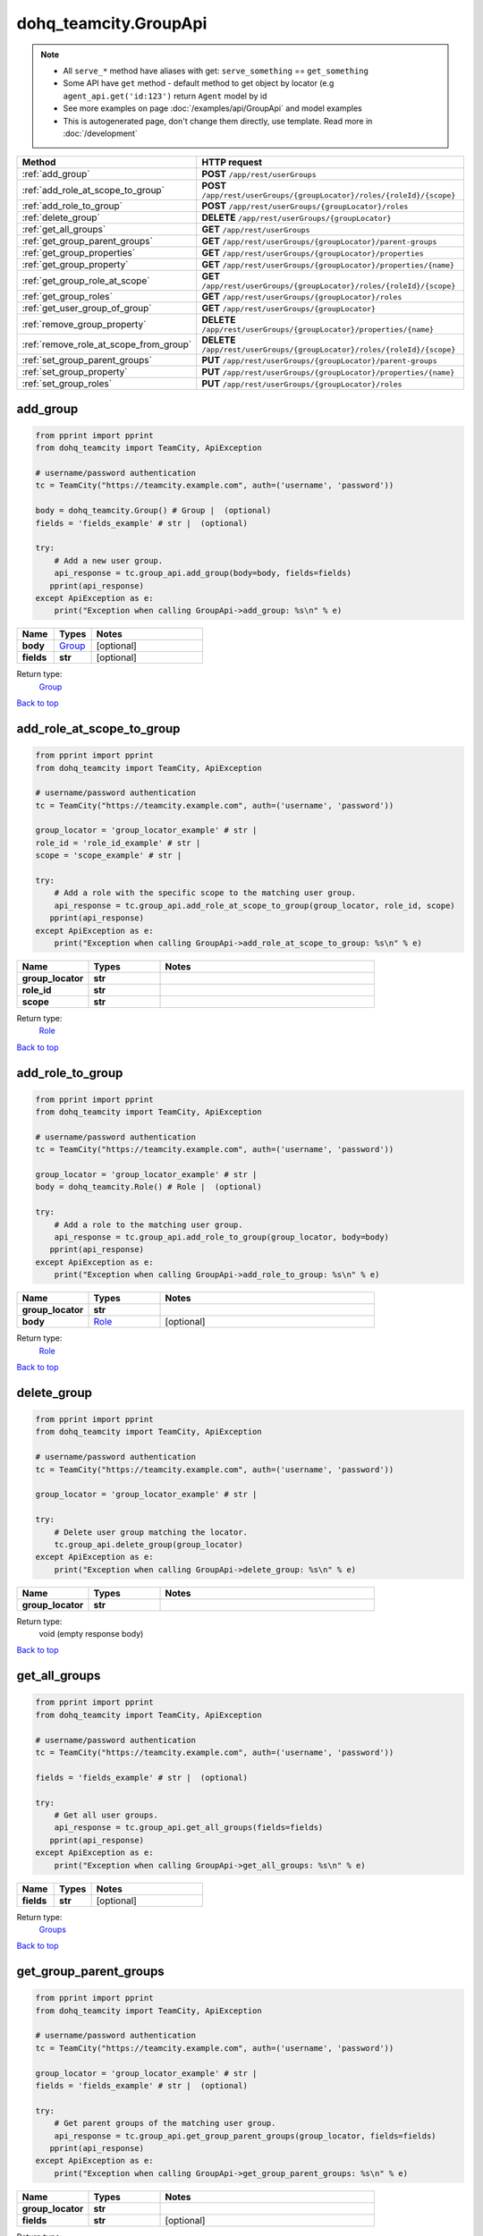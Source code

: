 dohq_teamcity.GroupApi
######################################

.. note::

   + All ``serve_*`` method have aliases with get: ``serve_something`` == ``get_something``
   + Some API have ``get`` method - default method to get object by locator (e.g ``agent_api.get('id:123')`` return ``Agent`` model by id
   + See more examples on page :doc:`/examples/api/GroupApi` and model examples
   + This is autogenerated page, don't change them directly, use template. Read more in :doc:`/development`

.. list-table::
   :widths: 20 80
   :header-rows: 1

   * - Method
     - HTTP request
   * - :ref:`add_group`
     - **POST** ``/app/rest/userGroups``
   * - :ref:`add_role_at_scope_to_group`
     - **POST** ``/app/rest/userGroups/{groupLocator}/roles/{roleId}/{scope}``
   * - :ref:`add_role_to_group`
     - **POST** ``/app/rest/userGroups/{groupLocator}/roles``
   * - :ref:`delete_group`
     - **DELETE** ``/app/rest/userGroups/{groupLocator}``
   * - :ref:`get_all_groups`
     - **GET** ``/app/rest/userGroups``
   * - :ref:`get_group_parent_groups`
     - **GET** ``/app/rest/userGroups/{groupLocator}/parent-groups``
   * - :ref:`get_group_properties`
     - **GET** ``/app/rest/userGroups/{groupLocator}/properties``
   * - :ref:`get_group_property`
     - **GET** ``/app/rest/userGroups/{groupLocator}/properties/{name}``
   * - :ref:`get_group_role_at_scope`
     - **GET** ``/app/rest/userGroups/{groupLocator}/roles/{roleId}/{scope}``
   * - :ref:`get_group_roles`
     - **GET** ``/app/rest/userGroups/{groupLocator}/roles``
   * - :ref:`get_user_group_of_group`
     - **GET** ``/app/rest/userGroups/{groupLocator}``
   * - :ref:`remove_group_property`
     - **DELETE** ``/app/rest/userGroups/{groupLocator}/properties/{name}``
   * - :ref:`remove_role_at_scope_from_group`
     - **DELETE** ``/app/rest/userGroups/{groupLocator}/roles/{roleId}/{scope}``
   * - :ref:`set_group_parent_groups`
     - **PUT** ``/app/rest/userGroups/{groupLocator}/parent-groups``
   * - :ref:`set_group_property`
     - **PUT** ``/app/rest/userGroups/{groupLocator}/properties/{name}``
   * - :ref:`set_group_roles`
     - **PUT** ``/app/rest/userGroups/{groupLocator}/roles``

.. _add_group:

add_group
-----------------

.. code-block:: python

    from pprint import pprint
    from dohq_teamcity import TeamCity, ApiException

    # username/password authentication
    tc = TeamCity("https://teamcity.example.com", auth=('username', 'password'))

    body = dohq_teamcity.Group() # Group |  (optional)
    fields = 'fields_example' # str |  (optional)

    try:
        # Add a new user group.
        api_response = tc.group_api.add_group(body=body, fields=fields)
       pprint(api_response)
    except ApiException as e:
        print("Exception when calling GroupApi->add_group: %s\n" % e)



.. list-table::
   :widths: 20 20 60
   :header-rows: 1

   * - Name
     - Types
     - Notes

   * - **body**
     - `Group <../models/Group.html>`_
     - [optional] 
   * - **fields**
     - **str**
     - [optional] 

Return type:
    `Group <../models/Group.html>`_

`Back to top <#>`_

.. _add_role_at_scope_to_group:

add_role_at_scope_to_group
-----------------

.. code-block:: python

    from pprint import pprint
    from dohq_teamcity import TeamCity, ApiException

    # username/password authentication
    tc = TeamCity("https://teamcity.example.com", auth=('username', 'password'))

    group_locator = 'group_locator_example' # str | 
    role_id = 'role_id_example' # str | 
    scope = 'scope_example' # str | 

    try:
        # Add a role with the specific scope to the matching user group.
        api_response = tc.group_api.add_role_at_scope_to_group(group_locator, role_id, scope)
       pprint(api_response)
    except ApiException as e:
        print("Exception when calling GroupApi->add_role_at_scope_to_group: %s\n" % e)



.. list-table::
   :widths: 20 20 60
   :header-rows: 1

   * - Name
     - Types
     - Notes

   * - **group_locator**
     - **str**
     - 
   * - **role_id**
     - **str**
     - 
   * - **scope**
     - **str**
     - 

Return type:
    `Role <../models/Role.html>`_

`Back to top <#>`_

.. _add_role_to_group:

add_role_to_group
-----------------

.. code-block:: python

    from pprint import pprint
    from dohq_teamcity import TeamCity, ApiException

    # username/password authentication
    tc = TeamCity("https://teamcity.example.com", auth=('username', 'password'))

    group_locator = 'group_locator_example' # str | 
    body = dohq_teamcity.Role() # Role |  (optional)

    try:
        # Add a role to the matching user group.
        api_response = tc.group_api.add_role_to_group(group_locator, body=body)
       pprint(api_response)
    except ApiException as e:
        print("Exception when calling GroupApi->add_role_to_group: %s\n" % e)



.. list-table::
   :widths: 20 20 60
   :header-rows: 1

   * - Name
     - Types
     - Notes

   * - **group_locator**
     - **str**
     - 
   * - **body**
     - `Role <../models/Role.html>`_
     - [optional] 

Return type:
    `Role <../models/Role.html>`_

`Back to top <#>`_

.. _delete_group:

delete_group
-----------------

.. code-block:: python

    from pprint import pprint
    from dohq_teamcity import TeamCity, ApiException

    # username/password authentication
    tc = TeamCity("https://teamcity.example.com", auth=('username', 'password'))

    group_locator = 'group_locator_example' # str | 

    try:
        # Delete user group matching the locator.
        tc.group_api.delete_group(group_locator)
    except ApiException as e:
        print("Exception when calling GroupApi->delete_group: %s\n" % e)



.. list-table::
   :widths: 20 20 60
   :header-rows: 1

   * - Name
     - Types
     - Notes

   * - **group_locator**
     - **str**
     - 

Return type:
    void (empty response body)

`Back to top <#>`_

.. _get_all_groups:

get_all_groups
-----------------

.. code-block:: python

    from pprint import pprint
    from dohq_teamcity import TeamCity, ApiException

    # username/password authentication
    tc = TeamCity("https://teamcity.example.com", auth=('username', 'password'))

    fields = 'fields_example' # str |  (optional)

    try:
        # Get all user groups.
        api_response = tc.group_api.get_all_groups(fields=fields)
       pprint(api_response)
    except ApiException as e:
        print("Exception when calling GroupApi->get_all_groups: %s\n" % e)



.. list-table::
   :widths: 20 20 60
   :header-rows: 1

   * - Name
     - Types
     - Notes

   * - **fields**
     - **str**
     - [optional] 

Return type:
    `Groups <../models/Groups.html>`_

`Back to top <#>`_

.. _get_group_parent_groups:

get_group_parent_groups
-----------------

.. code-block:: python

    from pprint import pprint
    from dohq_teamcity import TeamCity, ApiException

    # username/password authentication
    tc = TeamCity("https://teamcity.example.com", auth=('username', 'password'))

    group_locator = 'group_locator_example' # str | 
    fields = 'fields_example' # str |  (optional)

    try:
        # Get parent groups of the matching user group.
        api_response = tc.group_api.get_group_parent_groups(group_locator, fields=fields)
       pprint(api_response)
    except ApiException as e:
        print("Exception when calling GroupApi->get_group_parent_groups: %s\n" % e)



.. list-table::
   :widths: 20 20 60
   :header-rows: 1

   * - Name
     - Types
     - Notes

   * - **group_locator**
     - **str**
     - 
   * - **fields**
     - **str**
     - [optional] 

Return type:
    `Groups <../models/Groups.html>`_

`Back to top <#>`_

.. _get_group_properties:

get_group_properties
-----------------

.. code-block:: python

    from pprint import pprint
    from dohq_teamcity import TeamCity, ApiException

    # username/password authentication
    tc = TeamCity("https://teamcity.example.com", auth=('username', 'password'))

    group_locator = 'group_locator_example' # str | 
    fields = 'fields_example' # str |  (optional)

    try:
        # Get properties of the matching user group.
        api_response = tc.group_api.get_group_properties(group_locator, fields=fields)
       pprint(api_response)
    except ApiException as e:
        print("Exception when calling GroupApi->get_group_properties: %s\n" % e)



.. list-table::
   :widths: 20 20 60
   :header-rows: 1

   * - Name
     - Types
     - Notes

   * - **group_locator**
     - **str**
     - 
   * - **fields**
     - **str**
     - [optional] 

Return type:
    `Properties <../models/Properties.html>`_

`Back to top <#>`_

.. _get_group_property:

get_group_property
-----------------

.. code-block:: python

    from pprint import pprint
    from dohq_teamcity import TeamCity, ApiException

    # username/password authentication
    tc = TeamCity("https://teamcity.example.com", auth=('username', 'password'))

    group_locator = 'group_locator_example' # str | 
    name = 'name_example' # str | 

    try:
        # Get a property of the matching user group.
        api_response = tc.group_api.get_group_property(group_locator, name)
       pprint(api_response)
    except ApiException as e:
        print("Exception when calling GroupApi->get_group_property: %s\n" % e)



.. list-table::
   :widths: 20 20 60
   :header-rows: 1

   * - Name
     - Types
     - Notes

   * - **group_locator**
     - **str**
     - 
   * - **name**
     - **str**
     - 

Return type:
    **str**

`Back to top <#>`_

.. _get_group_role_at_scope:

get_group_role_at_scope
-----------------

.. code-block:: python

    from pprint import pprint
    from dohq_teamcity import TeamCity, ApiException

    # username/password authentication
    tc = TeamCity("https://teamcity.example.com", auth=('username', 'password'))

    group_locator = 'group_locator_example' # str | 
    role_id = 'role_id_example' # str | 
    scope = 'scope_example' # str | 

    try:
        # Get a role with the specific scope of the matching user group.
        api_response = tc.group_api.get_group_role_at_scope(group_locator, role_id, scope)
       pprint(api_response)
    except ApiException as e:
        print("Exception when calling GroupApi->get_group_role_at_scope: %s\n" % e)



.. list-table::
   :widths: 20 20 60
   :header-rows: 1

   * - Name
     - Types
     - Notes

   * - **group_locator**
     - **str**
     - 
   * - **role_id**
     - **str**
     - 
   * - **scope**
     - **str**
     - 

Return type:
    `Role <../models/Role.html>`_

`Back to top <#>`_

.. _get_group_roles:

get_group_roles
-----------------

.. code-block:: python

    from pprint import pprint
    from dohq_teamcity import TeamCity, ApiException

    # username/password authentication
    tc = TeamCity("https://teamcity.example.com", auth=('username', 'password'))

    group_locator = 'group_locator_example' # str | 

    try:
        # Get all roles of the matching user group.
        api_response = tc.group_api.get_group_roles(group_locator)
       pprint(api_response)
    except ApiException as e:
        print("Exception when calling GroupApi->get_group_roles: %s\n" % e)



.. list-table::
   :widths: 20 20 60
   :header-rows: 1

   * - Name
     - Types
     - Notes

   * - **group_locator**
     - **str**
     - 

Return type:
    `Roles <../models/Roles.html>`_

`Back to top <#>`_

.. _get_user_group_of_group:

get_user_group_of_group
-----------------

.. code-block:: python

    from pprint import pprint
    from dohq_teamcity import TeamCity, ApiException

    # username/password authentication
    tc = TeamCity("https://teamcity.example.com", auth=('username', 'password'))

    group_locator = 'group_locator_example' # str | 
    fields = 'fields_example' # str |  (optional)

    try:
        # Get user group matching the locator.
        api_response = tc.group_api.get_user_group_of_group(group_locator, fields=fields)
       pprint(api_response)
    except ApiException as e:
        print("Exception when calling GroupApi->get_user_group_of_group: %s\n" % e)



.. list-table::
   :widths: 20 20 60
   :header-rows: 1

   * - Name
     - Types
     - Notes

   * - **group_locator**
     - **str**
     - 
   * - **fields**
     - **str**
     - [optional] 

Return type:
    `Group <../models/Group.html>`_

`Back to top <#>`_

.. _remove_group_property:

remove_group_property
-----------------

.. code-block:: python

    from pprint import pprint
    from dohq_teamcity import TeamCity, ApiException

    # username/password authentication
    tc = TeamCity("https://teamcity.example.com", auth=('username', 'password'))

    group_locator = 'group_locator_example' # str | 
    name = 'name_example' # str | 

    try:
        # Remove a property of the matching user group.
        tc.group_api.remove_group_property(group_locator, name)
    except ApiException as e:
        print("Exception when calling GroupApi->remove_group_property: %s\n" % e)



.. list-table::
   :widths: 20 20 60
   :header-rows: 1

   * - Name
     - Types
     - Notes

   * - **group_locator**
     - **str**
     - 
   * - **name**
     - **str**
     - 

Return type:
    void (empty response body)

`Back to top <#>`_

.. _remove_role_at_scope_from_group:

remove_role_at_scope_from_group
-----------------

.. code-block:: python

    from pprint import pprint
    from dohq_teamcity import TeamCity, ApiException

    # username/password authentication
    tc = TeamCity("https://teamcity.example.com", auth=('username', 'password'))

    group_locator = 'group_locator_example' # str | 
    role_id = 'role_id_example' # str | 
    scope = 'scope_example' # str | 

    try:
        # Remove a role with the specific scope from the matching user group.
        tc.group_api.remove_role_at_scope_from_group(group_locator, role_id, scope)
    except ApiException as e:
        print("Exception when calling GroupApi->remove_role_at_scope_from_group: %s\n" % e)



.. list-table::
   :widths: 20 20 60
   :header-rows: 1

   * - Name
     - Types
     - Notes

   * - **group_locator**
     - **str**
     - 
   * - **role_id**
     - **str**
     - 
   * - **scope**
     - **str**
     - 

Return type:
    void (empty response body)

`Back to top <#>`_

.. _set_group_parent_groups:

set_group_parent_groups
-----------------

.. code-block:: python

    from pprint import pprint
    from dohq_teamcity import TeamCity, ApiException

    # username/password authentication
    tc = TeamCity("https://teamcity.example.com", auth=('username', 'password'))

    group_locator = 'group_locator_example' # str | 
    body = dohq_teamcity.Groups() # Groups |  (optional)
    fields = 'fields_example' # str |  (optional)

    try:
        # Update parent groups of the matching user group.
        api_response = tc.group_api.set_group_parent_groups(group_locator, body=body, fields=fields)
       pprint(api_response)
    except ApiException as e:
        print("Exception when calling GroupApi->set_group_parent_groups: %s\n" % e)



.. list-table::
   :widths: 20 20 60
   :header-rows: 1

   * - Name
     - Types
     - Notes

   * - **group_locator**
     - **str**
     - 
   * - **body**
     - `Groups <../models/Groups.html>`_
     - [optional] 
   * - **fields**
     - **str**
     - [optional] 

Return type:
    `Groups <../models/Groups.html>`_

`Back to top <#>`_

.. _set_group_property:

set_group_property
-----------------

.. code-block:: python

    from pprint import pprint
    from dohq_teamcity import TeamCity, ApiException

    # username/password authentication
    tc = TeamCity("https://teamcity.example.com", auth=('username', 'password'))

    group_locator = 'group_locator_example' # str | 
    name = 'name_example' # str | 
    body = 'body_example' # str |  (optional)

    try:
        # Update a property of the matching user group.
        api_response = tc.group_api.set_group_property(group_locator, name, body=body)
       pprint(api_response)
    except ApiException as e:
        print("Exception when calling GroupApi->set_group_property: %s\n" % e)



.. list-table::
   :widths: 20 20 60
   :header-rows: 1

   * - Name
     - Types
     - Notes

   * - **group_locator**
     - **str**
     - 
   * - **name**
     - **str**
     - 
   * - **body**
     - **str**
     - [optional] 

Return type:
    **str**

`Back to top <#>`_

.. _set_group_roles:

set_group_roles
-----------------

.. code-block:: python

    from pprint import pprint
    from dohq_teamcity import TeamCity, ApiException

    # username/password authentication
    tc = TeamCity("https://teamcity.example.com", auth=('username', 'password'))

    group_locator = 'group_locator_example' # str | 
    body = dohq_teamcity.Roles() # Roles |  (optional)

    try:
        # Update roles of the matching user group.
        api_response = tc.group_api.set_group_roles(group_locator, body=body)
       pprint(api_response)
    except ApiException as e:
        print("Exception when calling GroupApi->set_group_roles: %s\n" % e)



.. list-table::
   :widths: 20 20 60
   :header-rows: 1

   * - Name
     - Types
     - Notes

   * - **group_locator**
     - **str**
     - 
   * - **body**
     - `Roles <../models/Roles.html>`_
     - [optional] 

Return type:
    `Roles <../models/Roles.html>`_

`Back to top <#>`_

